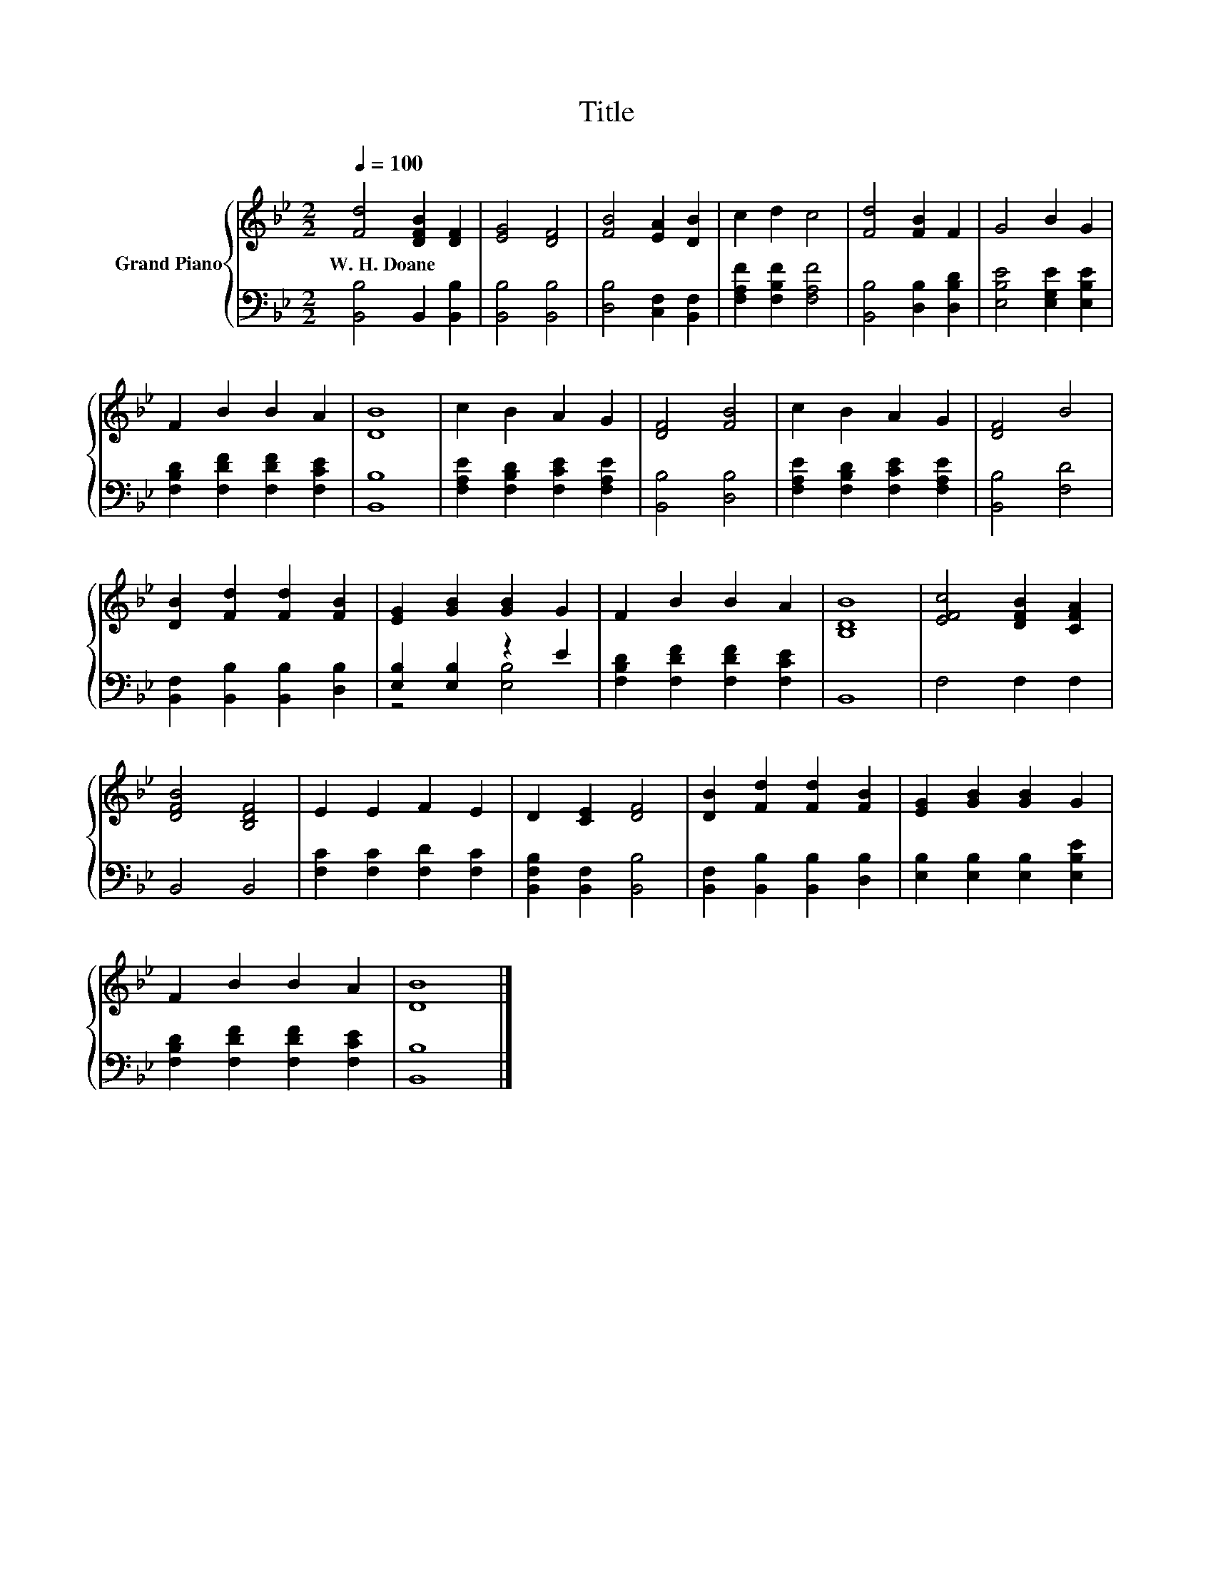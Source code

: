X:1
T:Title
%%score { 1 | ( 2 3 ) }
L:1/8
Q:1/4=100
M:2/2
K:Bb
V:1 treble nm="Grand Piano"
V:2 bass 
V:3 bass 
V:1
 [Fd]4 [DFB]2 [DF]2 | [EG]4 [DF]4 | [FB]4 [EA]2 [DB]2 | c2 d2 c4 | [Fd]4 [FB]2 F2 | G4 B2 G2 | %6
w: W.~H.~Doane * *||||||
 F2 B2 B2 A2 | [DB]8 | c2 B2 A2 G2 | [DF]4 [FB]4 | c2 B2 A2 G2 | [DF]4 B4 | %12
w: ||||||
 [DB]2 [Fd]2 [Fd]2 [FB]2 | [EG]2 [GB]2 [GB]2 G2 | F2 B2 B2 A2 | [B,DB]8 | [EFc]4 [DFB]2 [CFA]2 | %17
w: |||||
 [DFB]4 [B,DF]4 | E2 E2 F2 E2 | D2 [CE]2 [DF]4 | [DB]2 [Fd]2 [Fd]2 [FB]2 | [EG]2 [GB]2 [GB]2 G2 | %22
w: |||||
 F2 B2 B2 A2 | [DB]8 |] %24
w: ||
V:2
 [B,,B,]4 B,,2 [B,,B,]2 | [B,,B,]4 [B,,B,]4 | [D,B,]4 [C,F,]2 [B,,F,]2 | %3
 [F,A,F]2 [F,B,F]2 [F,A,F]4 | [B,,B,]4 [D,B,]2 [D,B,D]2 | [E,B,E]4 [E,G,E]2 [E,B,E]2 | %6
 [F,B,D]2 [F,DF]2 [F,DF]2 [F,CE]2 | [B,,B,]8 | [F,A,E]2 [F,B,D]2 [F,CE]2 [F,A,E]2 | %9
 [B,,B,]4 [D,B,]4 | [F,A,E]2 [F,B,D]2 [F,CE]2 [F,A,E]2 | [B,,B,]4 [F,D]4 | %12
 [B,,F,]2 [B,,B,]2 [B,,B,]2 [D,B,]2 | [E,B,]2 [E,B,]2 z2 E2 | [F,B,D]2 [F,DF]2 [F,DF]2 [F,CE]2 | %15
 B,,8 | F,4 F,2 F,2 | B,,4 B,,4 | [F,C]2 [F,C]2 [F,D]2 [F,C]2 | [B,,F,B,]2 [B,,F,]2 [B,,B,]4 | %20
 [B,,F,]2 [B,,B,]2 [B,,B,]2 [D,B,]2 | [E,B,]2 [E,B,]2 [E,B,]2 [E,B,E]2 | %22
 [F,B,D]2 [F,DF]2 [F,DF]2 [F,CE]2 | [B,,B,]8 |] %24
V:3
 x8 | x8 | x8 | x8 | x8 | x8 | x8 | x8 | x8 | x8 | x8 | x8 | x8 | z4 [E,B,]4 | x8 | x8 | x8 | x8 | %18
 x8 | x8 | x8 | x8 | x8 | x8 |] %24

